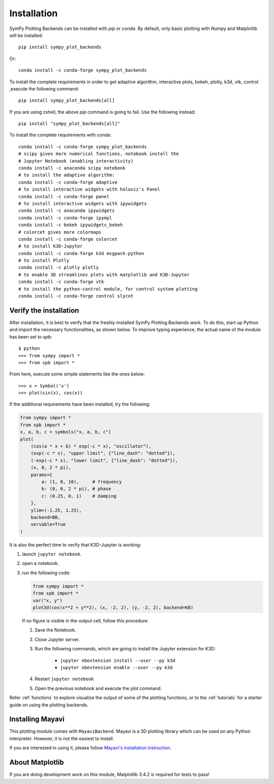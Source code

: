
.. _installation:

Installation
------------

SymPy Plotting Backends can be installed with `pip` or `conda`. By default,
only basic plotting with Numpy and Matplotlib will be installed::

    pip install sympy_plot_backends

Or::

    conda install -c conda-forge sympy_plot_backends 

To install the complete requirements in order to get adaptive algorithm,
interactive plots, bokeh, plotly, k3d, vtk, control ,execute the
following command::

    pip install sympy_plot_backends[all]

If you are using zshell, the above `pip` command is going to fail.
Use the following instead::

    pip install "sympy_plot_backends[all]"

To install the complete requirements with conda::

    conda install -c conda-forge sympy_plot_backends
    # scipy gives more numerical functions, notebook install the
    # Jupyter Notebook (enabling interactivity)
    conda install -c anaconda scipy notebook
    # to install the adaptive algorithm:
    conda install -c conda-forge adaptive
    # to install interactive widgets with holoviz's Panel
    conda install -c conda-forge panel
    # to install interactive widgets with ipywidgets
    conda install -c anaconda ipywidgets
    conda install -c conda-forge ipympl
    conda install -c bokeh ipywidgets_bokeh
    # colorcet gives more colormaps
    conda install -c conda-forge colorcet
    # to install K3D-Jupyter
    conda install -c conda-forge k3d msgpack-python
    # to install Plotly
    conda install -c plotly plotly
    # to enable 3D streamlines plots with matplotlib and K3D-Jupyter
    conda install -c conda-forge vtk
    # to install the python-control module, for control system plotting
    conda install -c conda-forge control slycot



Verify the installation
=======================

After installation, it is best to verify that the freshly-installed SymPy
Plotting Backends work. To do this, start up Python and import the necessary
functionalities, as shown below. To improve typing experience, the actual name
of the module has been set to `spb`::

    $ python
    >>> from sympy import *
    >>> from spb import *

From here, execute some simple statements like the ones below::

    >>> x = Symbol('x')
    >>> plot(sin(x), cos(x))

If the additional requirements have been installed, try the following:

.. code-block:: python

   from sympy import *
   from spb import *
   x, a, b, c = symbols("x, a, b, c")
   plot(
       (cos(a * x + b) * exp(-c * x), "oscillator"),
       (exp(-c * x), "upper limit", {"line_dash": "dotted"}),
       (-exp(-c * x), "lower limit", {"line_dash": "dotted"}),
       (x, 0, 2 * pi),
       params={
           a: (1, 0, 10),     # frequency
           b: (0, 0, 2 * pi), # phase
           c: (0.25, 0, 1)    # damping
       },
       ylim=(-1.25, 1.25),
       backend=BB,
       servable=True
   )

It is also the perfect time to verify that K3D-Jupyter is working:

1. launch ``jupyter notebook``.
2. open a notebook.
3. run the following code:

   .. code-block:: python

      from sympy import *
      from spb import *
      var("x, y")
      plot3d(cos(x**2 + y**2), (x, -2, 2), (y, -2, 2), backend=KB)

   If no figure is visible in the output cell, follow this procedure:

   1. Save the Notebook.
   2. Close Jupyter server.
   3. Run the following commands, which are going to install the Jupyter
      extension for K3D:

       * ``jupyter nbextension install --user --py k3d``
       * ``jupyter nbextension enable --user --py k3d``

   4. Restart ``jupyter notebook``
   5. Open the previous notebook and execute the plot command.

Refer :ref:`functions` to explore visualize the output of some of the
plotting functions, or to the :ref:`tutorials` for a starter guide on using
the plotting backends.


Installing Mayavi
=================

This plotting module comes with ``MayaviBackend``. Mayavi is a 3D plotting
library which can be used on any Python interpreter.
However, it is not the easiest to install.

If you are interested in using it, please follow
`Mayavi's installation instruction <https://docs.enthought.com/mayavi/mayavi/installation.html>`_.


About Matplotlib
================

If you are doing development work on this module, Matplotlib 3.4.2 is required
for tests to pass!